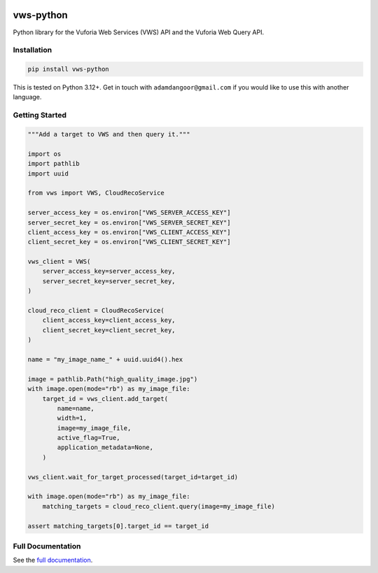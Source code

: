 |Build Status| |codecov| |PyPI| |Documentation Status|

vws-python
==========

Python library for the Vuforia Web Services (VWS) API and the Vuforia
Web Query API.

Installation
------------

.. code-block:: shell

   pip install vws-python

This is tested on Python 3.12+. Get in touch with
``adamdangoor@gmail.com`` if you would like to use this with another
language.

Getting Started
---------------

.. code-block:: python

   """Add a target to VWS and then query it."""

   import os
   import pathlib
   import uuid

   from vws import VWS, CloudRecoService

   server_access_key = os.environ["VWS_SERVER_ACCESS_KEY"]
   server_secret_key = os.environ["VWS_SERVER_SECRET_KEY"]
   client_access_key = os.environ["VWS_CLIENT_ACCESS_KEY"]
   client_secret_key = os.environ["VWS_CLIENT_SECRET_KEY"]

   vws_client = VWS(
       server_access_key=server_access_key,
       server_secret_key=server_secret_key,
   )

   cloud_reco_client = CloudRecoService(
       client_access_key=client_access_key,
       client_secret_key=client_secret_key,
   )

   name = "my_image_name_" + uuid.uuid4().hex

   image = pathlib.Path("high_quality_image.jpg")
   with image.open(mode="rb") as my_image_file:
       target_id = vws_client.add_target(
           name=name,
           width=1,
           image=my_image_file,
           active_flag=True,
           application_metadata=None,
       )

   vws_client.wait_for_target_processed(target_id=target_id)

   with image.open(mode="rb") as my_image_file:
       matching_targets = cloud_reco_client.query(image=my_image_file)

   assert matching_targets[0].target_id == target_id

Full Documentation
------------------

See the `full
documentation <https://vws-python.readthedocs.io/en/latest>`__.

.. |Build Status| image:: https://github.com/VWS-Python/vws-python/actions/workflows/ci.yml/badge.svg?branch=main
   :target: https://github.com/VWS-Python/vws-python/actions
.. |codecov| image:: https://codecov.io/gh/VWS-Python/vws-python/branch/main/graph/badge.svg
   :target: https://codecov.io/gh/VWS-Python/vws-python
.. |PyPI| image:: https://badge.fury.io/py/VWS-Python.svg
   :target: https://badge.fury.io/py/VWS-Python
.. |Documentation Status| image:: https://readthedocs.org/projects/vws-python/badge/?version=latest
   :target: https://vws-python.readthedocs.io/en/latest/?badge=latest
